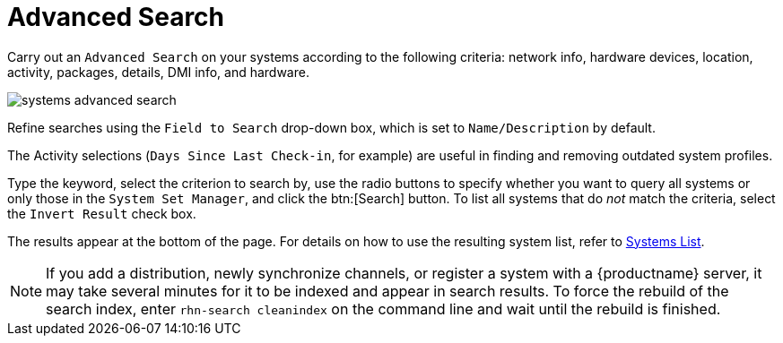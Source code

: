 [[ref.webui.systems.search]]
= Advanced Search

Carry out an [guimenu]``Advanced Search`` on your systems according to the following criteria: network info, hardware devices, location, activity, packages, details, DMI info, and hardware.

image::systems_advanced_search.png[scaledwidth=80%]

Refine searches using the [guimenu]``Field to Search`` drop-down box, which is set to [guimenu]``Name/Description`` by default.

The Activity selections ([guimenu]``Days Since Last Check-in``, for example) are useful in finding and removing outdated system profiles.

Type the keyword, select the criterion to search by, use the radio buttons to specify whether you want to query all systems or only those in the [guimenu]``System Set Manager``, and click the btn:[Search] button.
To list all systems that do _not_ match the criteria, select the [guimenu]``Invert Result`` check box.

The results appear at the bottom of the page.
For details on how to use the resulting system list, refer to xref:reference:systems/systems-list.adoc[Systems List].

[NOTE]
====
If you add a distribution, newly synchronize channels, or register a system with a {productname} server, it may take several minutes for it to be indexed and appear in search results.
To force the rebuild of the search index, enter [command]``rhn-search cleanindex`` on the command line and wait until the rebuild is finished.
====


